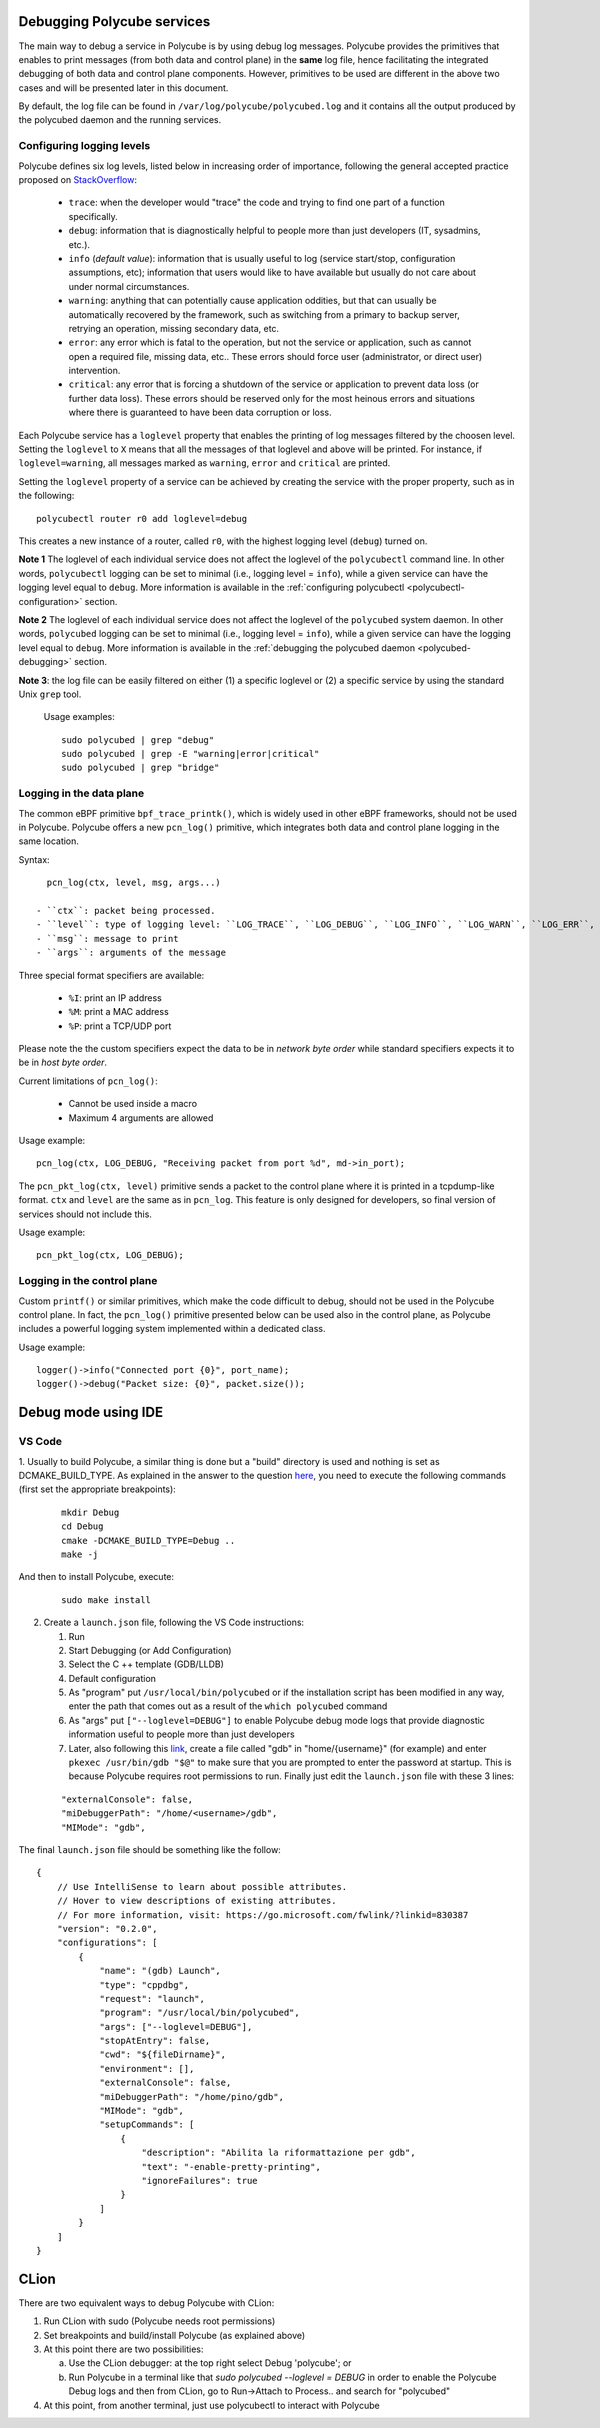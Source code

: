 Debugging Polycube services
^^^^^^^^^^^^^^^^^^^^^^^^^^^

The main way to debug a service in Polycube is by using debug log messages.
Polycube provides the primitives that enables to print messages (from both data and control plane) in the **same** log file, hence facilitating the integrated debugging of both data and control plane components.
However, primitives to be used are different in the above two cases and will be presented later in this document.

By default, the log file can be found in ``/var/log/polycube/polycubed.log`` and it contains all the output produced by the polycubed daemon and the running services.


Configuring logging levels
**************************

Polycube defines six log levels, listed below in increasing order of importance, following the general accepted practice proposed on `StackOverflow <https://stackoverflow.com/questions/2031163/when-to-use-the-different-log-levels>`_:

  - ``trace``: when the developer would "trace" the code and trying to find one part of a function specifically.
  - ``debug``: information that is diagnostically helpful to people more than just developers (IT, sysadmins, etc.).
  - ``info`` (*default value*): information that is usually useful to log (service start/stop, configuration assumptions, etc); information that users would like to have available but usually do not care about under normal circumstances.
  - ``warning``: anything that can potentially cause application oddities, but that can usually be automatically recovered by the framework, such as switching from a primary to backup server, retrying an operation, missing secondary data, etc.
  - ``error``: any error which is fatal to the operation, but not the service or application, such as cannot open a required file, missing data, etc.. These errors should force user (administrator, or direct user) intervention.
  - ``critical``: any error that is forcing a shutdown of the service or application to prevent data loss (or further data loss). These errors should be reserved only for the most heinous errors and situations where there is guaranteed to have been data corruption or loss.

Each Polycube service has a ``loglevel`` property that enables the printing of log messages filtered by the choosen level.
Setting the ``loglevel`` to ``X`` means that all the messages of that loglevel and above will be printed.
For instance, if ``loglevel=warning``, all messages marked as ``warning``, ``error`` and ``critical`` are printed.

Setting the ``loglevel`` property of a service can be achieved by creating the service with the proper property, such as in the following:

::

        polycubectl router r0 add loglevel=debug

This creates a new instance of a router, called ``r0``, with the highest logging level (``debug``) turned on.


**Note 1** The loglevel of each individual service does not affect the loglevel of the ``polycubectl`` command line. In other words, ``polycubectl`` logging can be set to minimal (i.e., logging level = ``info``), while a given service can have the logging level equal to ``debug``.
More information is available in the :ref:`configuring polycubectl <polycubectl-configuration>` section.

**Note 2** The loglevel of each individual service does not affect the loglevel of the ``polycubed`` system daemon. In other words, ``polycubed`` logging can be set to minimal (i.e., logging level = ``info``), while a given service can have the logging level equal to ``debug``.
More information is available in the :ref:`debugging the polycubed daemon <polycubed-debugging>` section.

**Note 3**: the log file can be easily filtered on either (1) a specific loglevel or (2) a specific service by using the standard Unix ``grep`` tool.

    Usage examples:

    ::

        sudo polycubed | grep "debug"
        sudo polycubed | grep -E "warning|error|critical"
        sudo polycubed | grep "bridge"



.. _logging-data-plane:

Logging in the data plane
*************************

The common eBPF primitive ``bpf_trace_printk()``, which is widely used in other eBPF frameworks, should not be used in Polycube.
Polycube offers a new ``pcn_log()`` primitive, which integrates both data and control plane logging in the same location.

Syntax:

::

    pcn_log(ctx, level, msg, args...)

  - ``ctx``: packet being processed.
  - ``level``: type of logging level: ``LOG_TRACE``, ``LOG_DEBUG``, ``LOG_INFO``, ``LOG_WARN``, ``LOG_ERR``, ``LOG_CRITICAL``.
  - ``msg``: message to print
  - ``args``: arguments of the message

Three special format specifiers are available:

  - ``%I``: print an IP address
  - ``%M``: print a MAC address
  - ``%P``: print a TCP/UDP port

Please note the the custom specifiers expect the data to be in *network byte order* while standard specifiers expects it to be in *host byte order*.

Current limitations of ``pcn_log()``:

  - Cannot be used inside a macro
  - Maximum 4 arguments are allowed

Usage example:

::

  pcn_log(ctx, LOG_DEBUG, "Receiving packet from port %d", md->in_port);


The ``pcn_pkt_log(ctx, level)`` primitive sends a packet to the control plane where it is printed in a tcpdump-like format.
``ctx`` and ``level`` are the same as in ``pcn_log``.
This feature is only designed for developers, so final version of services should not include this.

Usage example:

::

  pcn_pkt_log(ctx, LOG_DEBUG);


.. _logging-control-plane:

Logging in the control plane
****************************

Custom ``printf()`` or similar primitives, which make the code difficult to debug, should not be used in the Polycube control plane.
In fact, the ``pcn_log()`` primitive presented below can be used also in the control plane, as Polycube includes a powerful logging system implemented within a dedicated class.

Usage example:

::

  logger()->info("Connected port {0}", port_name);
  logger()->debug("Packet size: {0}", packet.size());
  


Debug mode using IDE
^^^^^^^^^^^^^^^^^^^^^^^^^^^


VS Code 
***************


1. Usually to build Polycube, a similar thing is done but a "build" directory is used and nothing is set as DCMAKE_BUILD_TYPE. 
As explained in the answer to the question `here <https://stackoverflow.com/questions/7724569/debug-vs-release-in-cmake>`_, you need to execute the following commands (first set the appropriate breakpoints):

  :: 

    mkdir Debug
    cd Debug
    cmake -DCMAKE_BUILD_TYPE=Debug ..
    make -j

And then to install Polycube, execute:

  ::

    sudo make install

2. Create a ``launch.json`` file, following the VS Code instructions:

   1. Run
   2. Start Debugging (or Add Configuration)
   3. Select the C ++ template (GDB/LLDB)
   4. Default configuration
   5. As "program" put ``/usr/local/bin/polycubed`` or if the installation script has been modified in any way, enter the path that comes out as a result of the  ``which polycubed`` command
   6. As "args" put ``["--loglevel=DEBUG"]`` to enable Polycube debug mode logs that provide diagnostic information useful to people more than just developers
   7. Later, also following this `link <https://stackoverflow.com/questions/40033311/how-to-debug-programs-with-sudo-in-vscode>`_, create a file called "gdb" in  "home/{username}" (for example) and enter ``pkexec /usr/bin/gdb "$@"`` to make sure that you are prompted to enter the password at startup. This is because Polycube requires root permissions to run. Finally just edit the ``launch.json`` file with these 3 lines:

  ::

      "externalConsole": false,
      "miDebuggerPath": "/home/<username>/gdb",
      "MIMode": "gdb",



The final ``launch.json`` file should be something like the follow:
::

    {
        // Use IntelliSense to learn about possible attributes.
        // Hover to view descriptions of existing attributes.
        // For more information, visit: https://go.microsoft.com/fwlink/?linkid=830387
        "version": "0.2.0",
        "configurations": [
            {
                "name": "(gdb) Launch",
                "type": "cppdbg",
                "request": "launch",
                "program": "/usr/local/bin/polycubed",
                "args": ["--loglevel=DEBUG"],
                "stopAtEntry": false,
                "cwd": "${fileDirname}",
                "environment": [],
                "externalConsole": false,
                "miDebuggerPath": "/home/pino/gdb",
                "MIMode": "gdb",
                "setupCommands": [
                    {
                        "description": "Abilita la riformattazione per gdb",
                        "text": "-enable-pretty-printing",
                        "ignoreFailures": true
                    }
                ]
            }
        ]
    }



CLion
^^^^^^


There are two equivalent ways to debug Polycube with CLion:

1. Run CLion with sudo (Polycube needs root permissions)
2. Set breakpoints and build/install Polycube (as explained above)
3. At this point there are two possibilities:

   a. Use the CLion debugger: at the top right select Debug 'polycube'; or
   b. Run Polycube in a terminal like that `sudo polycubed --loglevel = DEBUG` in order to enable the Polycube Debug logs and then from CLion, go to Run->Attach to Process.. and search for "polycubed"

4. At this point, from another terminal, just use polycubectl to interact with Polycube

